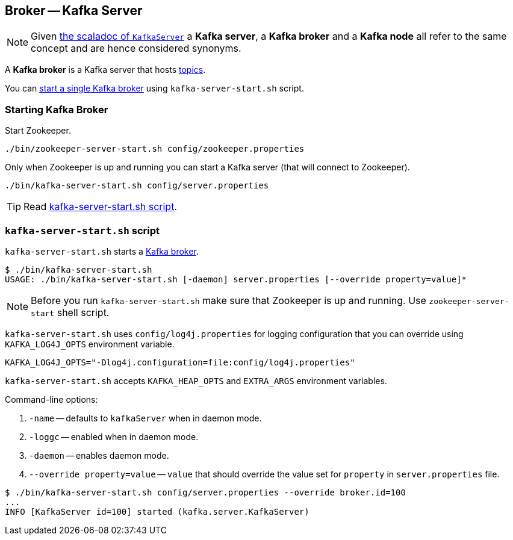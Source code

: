 == Broker -- Kafka Server

NOTE: Given https://github.com/apache/kafka/blob/trunk/core/src/main/scala/kafka/server/KafkaServer.scala#L89[the scaladoc of `KafkaServer`] a *Kafka server*, a *Kafka broker* and a *Kafka node* all refer to the same concept and are hence considered synonyms.

A *Kafka broker* is a Kafka server that hosts link:kafka-topics.adoc[topics].

You can <<starting-broker, start a single Kafka broker>> using `kafka-server-start.sh` script.

=== [[starting-broker]] Starting Kafka Broker

Start Zookeeper.

```
./bin/zookeeper-server-start.sh config/zookeeper.properties
```

Only when Zookeeper is up and running you can start a Kafka server (that will connect to Zookeeper).

```
./bin/kafka-server-start.sh config/server.properties
```

TIP: Read <<kafka-server-start-script, kafka-server-start.sh script>>.

=== [[kafka-server-start-script]] `kafka-server-start.sh` script

`kafka-server-start.sh` starts a link:kafka-Kafka.adoc[Kafka broker].

```
$ ./bin/kafka-server-start.sh
USAGE: ./bin/kafka-server-start.sh [-daemon] server.properties [--override property=value]*
```

NOTE: Before you run `kafka-server-start.sh` make sure that Zookeeper is up and running. Use `zookeeper-server-start` shell script.

`kafka-server-start.sh` uses `config/log4j.properties` for logging configuration that you can override using `KAFKA_LOG4J_OPTS` environment variable.

```
KAFKA_LOG4J_OPTS="-Dlog4j.configuration=file:config/log4j.properties"
```

`kafka-server-start.sh` accepts `KAFKA_HEAP_OPTS` and `EXTRA_ARGS` environment variables.

Command-line options:

1. `-name` -- defaults to `kafkaServer` when in daemon mode.
1. `-loggc` -- enabled when in daemon mode.
1. `-daemon` -- enables daemon mode.
1. `--override property=value` -- `value` that should override the value set for `property` in `server.properties` file.

```
$ ./bin/kafka-server-start.sh config/server.properties --override broker.id=100
...
INFO [KafkaServer id=100] started (kafka.server.KafkaServer)
```
